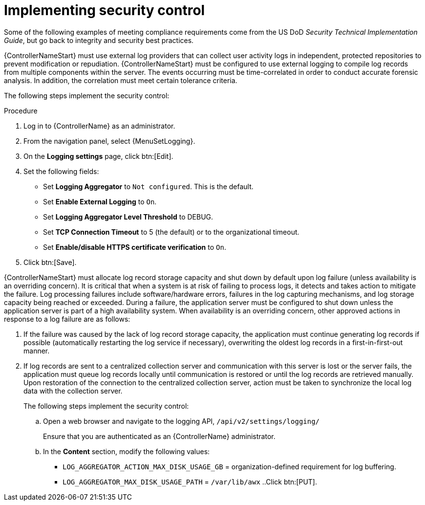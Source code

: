 [id="proc-implement-security-control"]

= Implementing security control

Some of the following examples of meeting compliance requirements come from the US DoD _Security Technical Implementation Guide_, but go back to integrity and security best practices. 

{ControllerNameStart} must use external log providers that can collect user activity logs in independent, protected repositories to prevent modification or repudiation. 
{ControllerNameStart} must be configured to use external logging to compile log records from multiple components within the server. 
The events occurring must be time-correlated in order to conduct accurate forensic analysis. 
In addition, the correlation must meet certain tolerance criteria. 


The following steps implement the security control:

.Procedure
. Log in to {ControllerName} as an administrator.
. From the navigation panel, select {MenuSetLogging}.
. On the *Logging settings* page, click btn:[Edit].
. Set the following fields:

* Set *Logging Aggregator* to `Not configured`. This is the default.
* Set *Enable External Logging* to `On`.
* Set *Logging Aggregator Level Threshold* to DEBUG.
* Set *TCP Connection Timeout* to 5 (the default) or to the organizational timeout.
* Set *Enable/disable HTTPS certificate verification* to `On`.
. Click btn:[Save].

{ControllerNameStart} must allocate log record storage capacity and shut down by default upon log failure (unless availability is an overriding concern). 
It is critical that when a system is at risk of failing to process logs, it detects and takes action to mitigate the failure. 
Log processing failures include software/hardware errors, failures in the log capturing mechanisms, and log storage capacity being reached or exceeded. 
During a failure, the application server must be configured to shut down unless the application server is part of a high availability system. 
When availability is an overriding concern, other approved actions in response to a log failure are as follows: 

. If the failure was caused by the lack of log record storage capacity, the application must continue generating log records if possible (automatically restarting the log service if necessary), overwriting the oldest log records in a first-in-first-out manner. 
. If log records are sent to a centralized collection server and communication with this server is lost or the server fails, the application must queue log records locally until communication is restored or until the log records are retrieved manually. 
Upon restoration of the connection to the centralized collection server, action must be taken to synchronize the local log data with the collection server. 
+
The following steps implement the security control:

.. Open a web browser and navigate to the logging API, `/api/v2/settings/logging/`
+
Ensure that you are authenticated as an {ControllerName} administrator.
.. In the *Content* section, modify the following values:

** `LOG_AGGREGATOR_ACTION_MAX_DISK_USAGE_GB` = organization-defined requirement for log buffering.
** `LOG_AGGREGATOR_MAX_DISK_USAGE_PATH` = `/var/lib/awx`
..Click btn:[PUT].